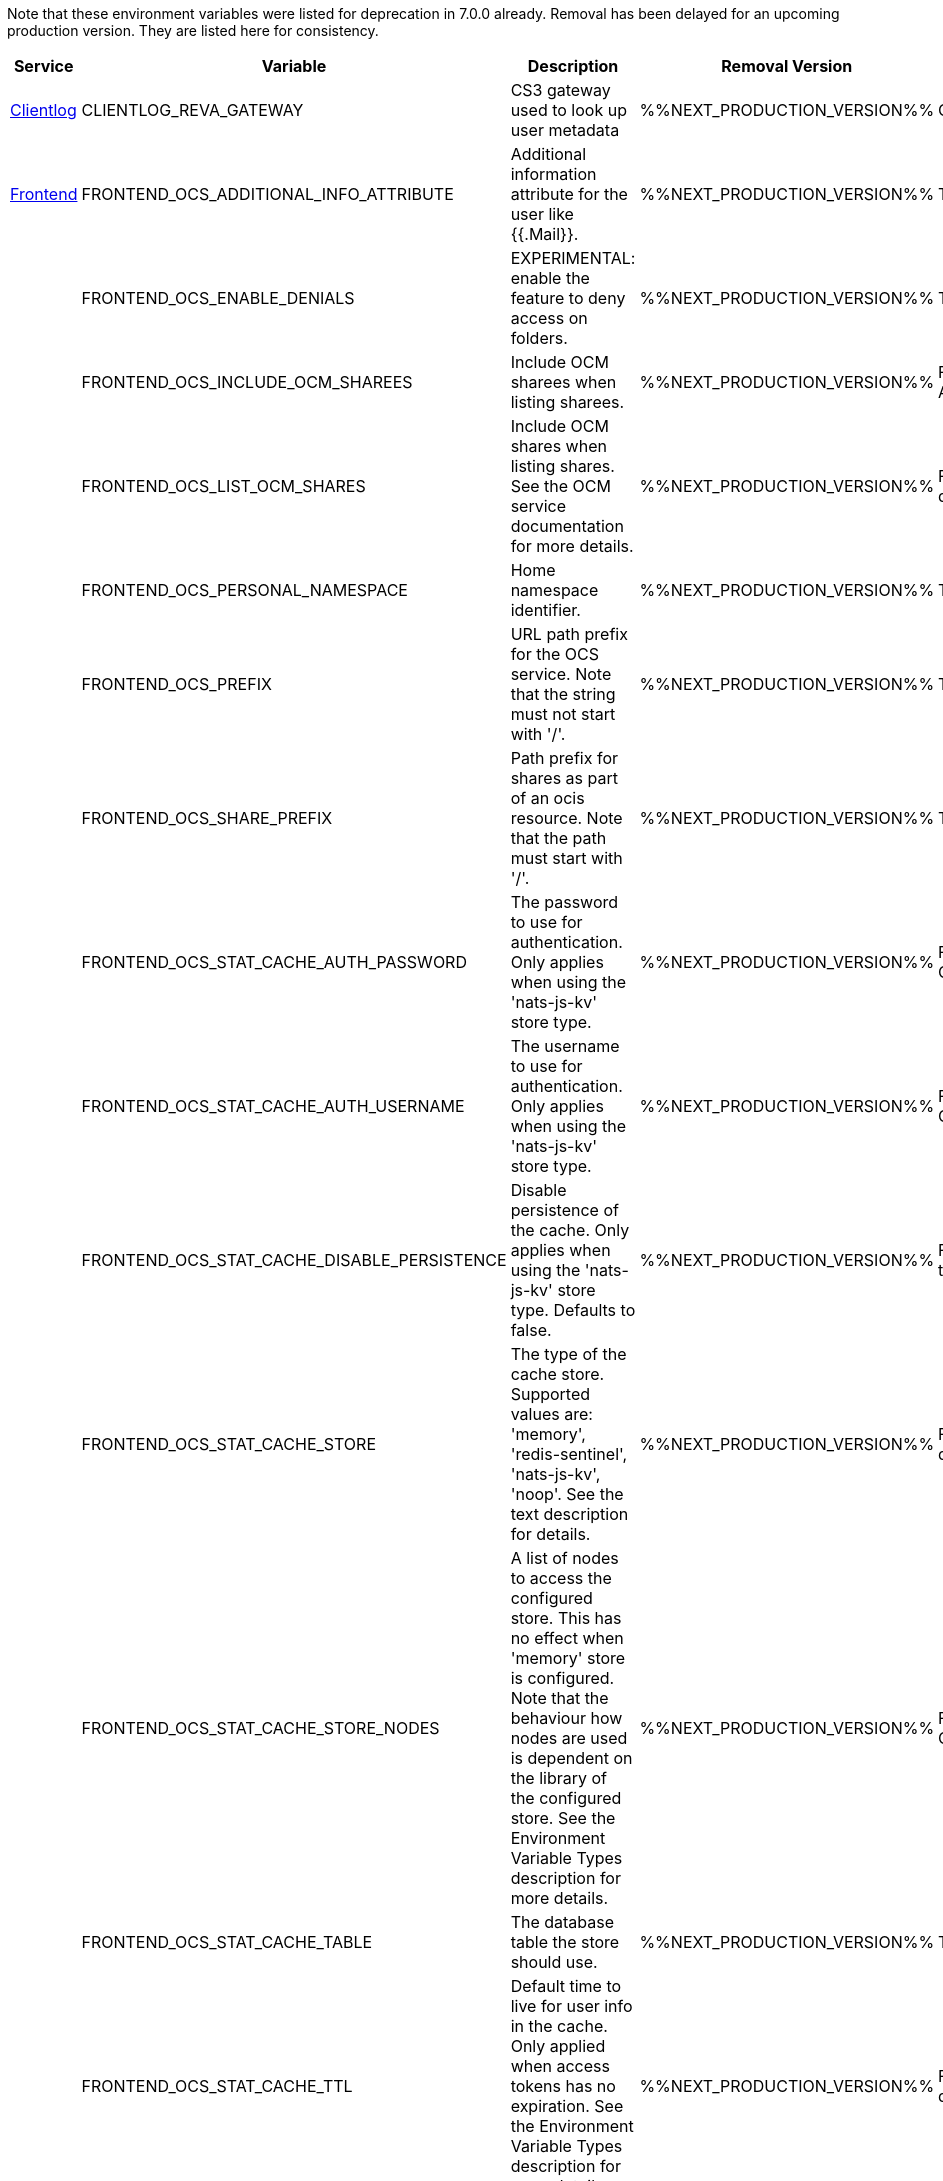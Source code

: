 // # Deprecated Variables between oCIS 7.0.0 and oCIS 7.1.0
// commenting the headline to make it better includable

// table created per 2025.01.10
// the table should be recreated/updated on source () changes

Note that these environment variables were listed for deprecation in 7.0.0 already. Removal has been delayed for an upcoming production version. They are listed here for consistency.


[width="100%",cols="~,~,~,~,~",options="header"]
|===
| Service | Variable | Description | Removal Version | Deprecation Info

| xref:{s-path}/clientlog.adoc[Clientlog]
| CLIENTLOG_REVA_GATEWAY
| CS3 gateway used to look up user metadata
| %%NEXT_PRODUCTION_VERSION%%
| CLIENTLOG_REVA_GATEWAY removed for simplicity.

| xref:{s-path}/frontend.adoc[Frontend]
| FRONTEND_OCS_ADDITIONAL_INFO_ATTRIBUTE
| Additional information attribute for the user like {{.Mail}}.
| %%NEXT_PRODUCTION_VERSION%%
| The OCS API is deprecated

| 
| FRONTEND_OCS_ENABLE_DENIALS
| EXPERIMENTAL: enable the feature to deny access on folders.
| %%NEXT_PRODUCTION_VERSION%%
| The OCS API is deprecated

| 
| FRONTEND_OCS_INCLUDE_OCM_SHAREES
| Include OCM sharees when listing sharees.
| %%NEXT_PRODUCTION_VERSION%%
| FRONTEND_OCS_INCLUDE_OCM_SHAREES, the OCS API is deprecated

| 
| FRONTEND_OCS_LIST_OCM_SHARES
| Include OCM shares when listing shares. See the OCM service documentation for more details.
| %%NEXT_PRODUCTION_VERSION%%
| FRONTEND_OCS_LIST_OCM_SHARES, the OCS API is deprecated

| 
| FRONTEND_OCS_PERSONAL_NAMESPACE
| Home namespace identifier.
| %%NEXT_PRODUCTION_VERSION%%
| The OCS API is deprecated

| 
| FRONTEND_OCS_PREFIX
| URL path prefix for the OCS service. Note that the string must not start with '/'.
| %%NEXT_PRODUCTION_VERSION%%
| The OCS API is deprecated

| 
| FRONTEND_OCS_SHARE_PREFIX
| Path prefix for shares as part of an ocis resource. Note that the path must start with '/'.
| %%NEXT_PRODUCTION_VERSION%%
| The OCS API is deprecated

| 
| FRONTEND_OCS_STAT_CACHE_AUTH_PASSWORD
| The password to use for authentication. Only applies when using the 'nats-js-kv' store type.
| %%NEXT_PRODUCTION_VERSION%%
| FRONTEND_OCS_STAT_CACHE_AUTH_PASSWORD, the OCS API is deprecated

| 
| FRONTEND_OCS_STAT_CACHE_AUTH_USERNAME
| The username to use for authentication. Only applies when using the 'nats-js-kv' store type.
| %%NEXT_PRODUCTION_VERSION%%
| FRONTEND_OCS_STAT_CACHE_AUTH_USERNAME, the OCS API is deprecated

| 
| FRONTEND_OCS_STAT_CACHE_DISABLE_PERSISTENCE
| Disable persistence of the cache. Only applies when using the 'nats-js-kv' store type. Defaults to false.
| %%NEXT_PRODUCTION_VERSION%%
| FRONTEND_OCS_STAT_CACHE_DISABLE_PERSISTENCE, the OCS API is deprecated

| 
| FRONTEND_OCS_STAT_CACHE_STORE
| The type of the cache store. Supported values are: 'memory', 'redis-sentinel', 'nats-js-kv', 'noop'. See the text description for details.
| %%NEXT_PRODUCTION_VERSION%%
| FRONTEND_OCS_STAT_CACHE_STORE, the OCS API is deprecated

| 
| FRONTEND_OCS_STAT_CACHE_STORE_NODES
| A list of nodes to access the configured store. This has no effect when 'memory' store is configured. Note that the behaviour how nodes are used is dependent on the library of the configured store. See the Environment Variable Types description for more details.
| %%NEXT_PRODUCTION_VERSION%%
| FRONTEND_OCS_STAT_CACHE_STORE_NODES, the OCS API is deprecated

| 
| FRONTEND_OCS_STAT_CACHE_TABLE
| The database table the store should use.
| %%NEXT_PRODUCTION_VERSION%%
| The OCS API is deprecated

| 
| FRONTEND_OCS_STAT_CACHE_TTL
| Default time to live for user info in the cache. Only applied when access tokens has no expiration. See the Environment Variable Types description for more details.
| %%NEXT_PRODUCTION_VERSION%%
| FRONTEND_OCS_STAT_CACHE_TTL, the OCS API is deprecated

|===

